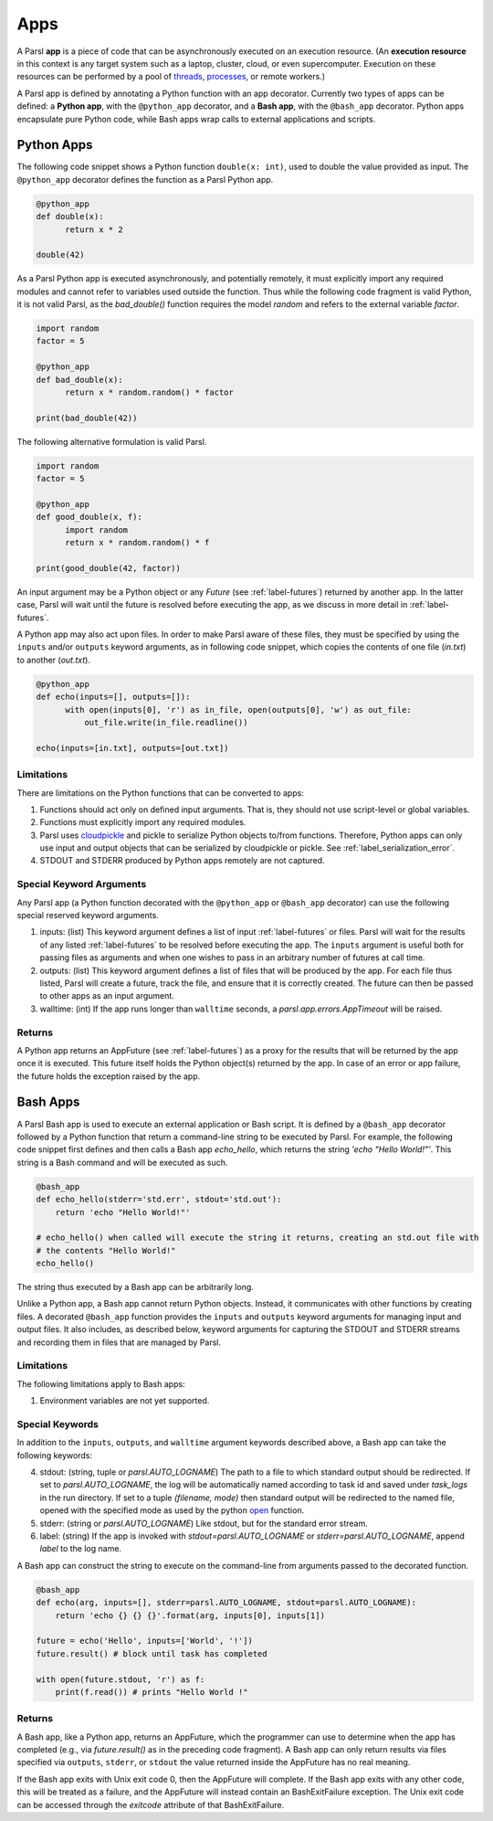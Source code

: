 Apps
====

A Parsl **app** is a piece of code that can be asynchronously executed on an execution resource.
(An **execution resource** in this context is any target system such as a laptop, cluster, cloud, or even supercomputer. Execution on these resources can be performed by a pool of `threads <https://en.wikipedia.org/wiki/Thread_(computing)>`_, `processes <https://en.wikipedia.org/wiki/Process_(computing)>`_, or remote workers.)

A Parsl app is defined by annotating a Python function with an app decorator. 
Currently two types of apps can be defined: a **Python app**, with the ``@python_app`` decorator, and a **Bash app**, with the ``@bash_app`` decorator. 
Python apps encapsulate pure Python code, while Bash apps wrap calls to external applications and scripts.

Python Apps
-----------

The following code snippet shows a Python function ``double(x: int)``, used to double the value provided as input. 
The ``@python_app`` decorator defines the function as a Parsl Python app.  

.. code-block:: python

       @python_app
       def double(x):
             return x * 2

       double(42)

As a Parsl Python app is executed asynchronously, and potentially remotely, it must explicitly import any required modules and cannot refer to variables used outside the function. 
Thus while the following code fragment is valid Python, it is not valid Parsl, as the `bad_double()` function requires the model `random` and refers to the external variable `factor`.

.. code-block:: python

       import random
       factor = 5

       @python_app
       def bad_double(x):
             return x * random.random() * factor

       print(bad_double(42))
       
The following alternative formulation is valid Parsl.

.. code-block:: python

       import random
       factor = 5

       @python_app
       def good_double(x, f):
             import random
             return x * random.random() * f

       print(good_double(42, factor))

An input argument 
may be a Python object or any `Future` (see :ref:`label-futures`) returned by another app.
In the latter case, Parsl will wait until the future is resolved before executing the app,
as we discuss in more detail in :ref:`label-futures`.

A Python app may also act upon files. In order to make Parsl aware of these files, they must be specified by using the ``inputs`` and/or ``outputs`` keyword arguments, as in following code snippet, which copies the contents of one file (`in.txt`) to another (`out.txt`).

.. code-block:: python

       @python_app
       def echo(inputs=[], outputs=[]):
             with open(inputs[0], 'r') as in_file, open(outputs[0], 'w') as out_file:
                 out_file.write(in_file.readline())

       echo(inputs=[in.txt], outputs=[out.txt])

Limitations
^^^^^^^^^^^

There are limitations on the Python functions that can be converted to apps:

1. Functions should act only on defined input arguments. That is, they should not use script-level or global variables.
2. Functions must explicitly import any required modules.
3. Parsl uses `cloudpickle <https://github.com/cloudpipe/cloudpickle>`_ and pickle to serialize Python objects to/from functions. Therefore, Python apps can only use input and output objects that can be serialized by cloudpickle or pickle. See :ref:`label_serialization_error`.
4. STDOUT and STDERR produced by Python apps remotely are not captured.

Special Keyword Arguments
^^^^^^^^^^^^^^^^^^^^^^^^^^

Any Parsl app (a Python function decorated with the ``@python_app`` or ``@bash_app`` decorator) can use the following special reserved keyword arguments.

1. inputs: (list) This keyword argument defines a list of input :ref:`label-futures` or files. 
   Parsl will wait for the results of any listed :ref:`label-futures` to be resolved before executing the app.
   The ``inputs`` argument is useful both for passing files as arguments
   and when one wishes to pass in an arbitrary number of futures at call time.
2. outputs: (list) This keyword argument defines a list of files that
   will be produced by the app. For each file thus listed, Parsl will create a future,
   track the file, and ensure that it is correctly created. The future 
   can then be passed to other apps as an input argument.
3. walltime: (int) If the app runs longer than ``walltime`` seconds, a `parsl.app.errors.AppTimeout` will be raised.

Returns
^^^^^^^

A Python app returns an AppFuture (see :ref:`label-futures`) as a proxy for the results that will be returned by the
app once it is executed. This future itself holds the Python object(s) returned by the app.
In case of an error or app failure, the future holds the exception raised by the app.

Bash Apps
---------

A Parsl Bash app is used to execute an external application or Bash script.
It is defined by a ``@bash_app`` decorator followed by a Python function that return a command-line string to be executed by Parsl.
For example, the following code snippet first defines and then calls a Bash app `echo_hello`,
which returns the string `'echo "Hello World!"'`. 
This string is a Bash command and will be executed as such.

.. code-block:: python

       @bash_app
       def echo_hello(stderr='std.err', stdout='std.out'):
           return 'echo "Hello World!"'

       # echo_hello() when called will execute the string it returns, creating an std.out file with
       # the contents "Hello World!"
       echo_hello()

The string thus executed by a Bash app can be arbitrarily long. 

Unlike a Python app, a Bash app cannot return Python objects.
Instead, it communicates with other functions by creating files.
A decorated ``@bash_app`` function provides the ``inputs`` and ``outputs`` keyword arguments for managing input and output files.
It also includes, as described below, keyword arguments for capturing the STDOUT and STDERR streams and recording
them in files that are managed by Parsl.


Limitations
^^^^^^^^^^^

The following limitations apply to Bash apps:

1. Environment variables are not yet supported.

Special Keywords
^^^^^^^^^^^^^^^^

In addition to the ``inputs``, ``outputs``, and ``walltime`` argument keywords described above, a Bash app can take the following keywords:

4. stdout: (string, tuple or `parsl.AUTO_LOGNAME`) The path to a file to which standard output should be redirected. If set to `parsl.AUTO_LOGNAME`, the log will be automatically named according to task id and saved under `task_logs` in the run directory. If set to a tuple `(filename, mode)` then standard output will be redirected to the named file, opened with the specified mode as used by the python `open <https://docs.python.org/3/library/functions.html#open>`_ function.
5. stderr: (string or `parsl.AUTO_LOGNAME`) Like stdout, but for the standard error stream.
6. label: (string) If the app is invoked with `stdout=parsl.AUTO_LOGNAME` or `stderr=parsl.AUTO_LOGNAME`, append `label` to the log name.

A Bash app can construct the string to execute on the command-line from arguments passed
to the decorated function.

.. code-block:: python

       @bash_app
       def echo(arg, inputs=[], stderr=parsl.AUTO_LOGNAME, stdout=parsl.AUTO_LOGNAME):
           return 'echo {} {} {}'.format(arg, inputs[0], inputs[1])

       future = echo('Hello', inputs=['World', '!'])
       future.result() # block until task has completed

       with open(future.stdout, 'r') as f:
           print(f.read()) # prints "Hello World !"


Returns
^^^^^^^

A Bash app, like a Python app, returns an AppFuture, which the programmer can use to determine when the
app has completed (e.g., via `future.result()` as in the preceding code fragment).
A Bash app can only return results via files specified via ``outputs``, ``stderr``, or ``stdout``  the value returned inside the AppFuture has no real meaning.

If the Bash app exits with Unix exit code 0, then the AppFuture will complete. If the Bash app
exits with any other code, this will be treated as a failure, and the AppFuture will instead
contain an BashExitFailure exception. The Unix exit code can be accessed through the
`exitcode` attribute of that BashExitFailure.

